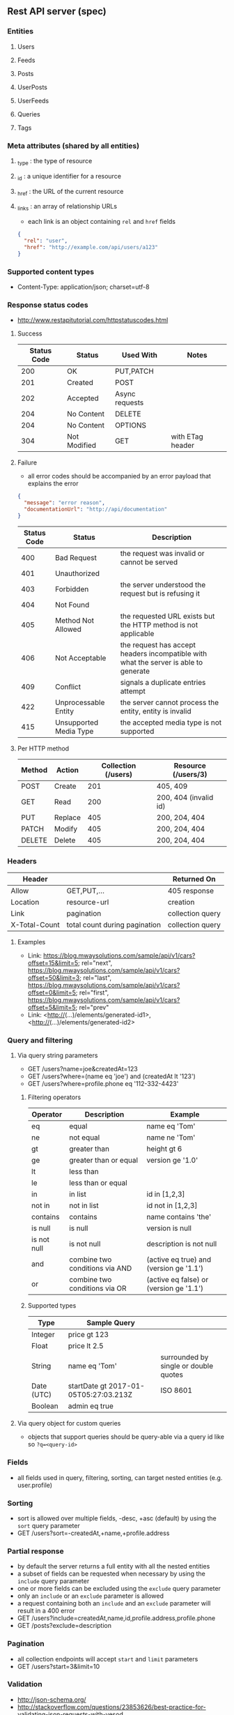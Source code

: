 ** Rest API server (spec)
*** Entities
**** Users
**** Feeds
**** Posts
**** UserPosts
**** UserFeeds
**** Queries
**** Tags
*** Meta attributes (shared by all entities)
**** _type  : the type of resource
**** _id    : a unique identifier for a resource
**** _href  : the URL of the current resource
**** _links : an array of relationship URLs
     - each link is an object containing =rel= and =href= fields
     #+BEGIN_SRC json
     {
       "rel": "user",
       "href": "http://example.com/api/users/a123"
     }
     #+END_SRC
*** Supported content types
    - Content-Type: application/json; charset=utf-8
*** Response status codes
    - http://www.restapitutorial.com/httpstatuscodes.html
**** Success
|-------------+--------------+----------------+------------------|
| Status Code | Status       | Used With      | Notes            |
|-------------+--------------+----------------+------------------|
|         200 | OK           | PUT,PATCH      |                  |
|         201 | Created      | POST           |                  |
|         202 | Accepted     | Async requests |                  |
|         204 | No Content   | DELETE         |                  |
|         204 | No Content   | OPTIONS        |                  |
|         304 | Not Modified | GET            | with ETag header |
|-------------+--------------+----------------+------------------|
**** Failure
     - all error codes should be accompanied by an error payload that explains the error
     #+BEGIN_SRC json
     {
       "message": "error reason",
       "documentationUrl": "http://api/documentation"
     }
     #+END_SRC
|-------------+------------------------+--------------------------------------------------------------------------------------|
| Status Code | Status                 | Description                                                                          |
|-------------+------------------------+--------------------------------------------------------------------------------------|
|         400 | Bad Request            | the request was invalid or cannot be served                                          |
|         401 | Unauthorized           |                                                                                      |
|         403 | Forbidden              | the server understood the request but is refusing it                                 |
|         404 | Not Found              |                                                                                      |
|         405 | Method Not Allowed     | the requested URL exists but the HTTP method is not applicable                       |
|         406 | Not Acceptable         | the request has accept headers incompatible with what the server is able to generate |
|         409 | Conflict               | signals a duplicate entries attempt                                                  |
|         422 | Unprocessable Entity   | the server cannot process the entity, entity is invalid                              |
|         415 | Unsupported Media Type | the accepted media type is not supported                                             |
|-------------+------------------------+--------------------------------------------------------------------------------------|
**** Per HTTP method
|--------+---------+---------------------+-----------------------|
| Method | Action  | Collection (/users) | Resource (/users/3)   |
|--------+---------+---------------------+-----------------------|
| POST   | Create  |                 201 | 405, 409              |
| GET    | Read    |                 200 | 200, 404 (invalid id) |
| PUT    | Replace |                 405 | 200, 204, 404         |
| PATCH  | Modify  |                 405 | 200, 204, 404         |
| DELETE | Delete  |                 405 | 200, 204, 404         |
|--------+---------+---------------------+-----------------------|
*** Headers
|---------------+-------------------------------+------------------|
| Header        |                               | Returned On      |
|---------------+-------------------------------+------------------|
| Allow         | GET,PUT,...                   | 405 response     |
| Location      | resource-url                  | creation         |
| Link          | pagination                    | collection query |
| X-Total-Count | total count during pagination | collection query |
|---------------+-------------------------------+------------------|
**** Examples
     - Link: <https://blog.mwaysolutions.com/sample/api/v1/cars?offset=15&limit=5>; rel="next", 
             <https://blog.mwaysolutions.com/sample/api/v1/cars?offset=50&limit=3>; rel="last", 
             <https://blog.mwaysolutions.com/sample/api/v1/cars?offset=0&limit=5>; rel="first",
             <https://blog.mwaysolutions.com/sample/api/v1/cars?offset=5&limit=5>; rel="prev"
     - Link: <http://(...)/elements/generated-id1>, <http://(...)/elements/generated-id2>
*** Query and filtering
**** Via query string parameters
     - GET /users?name=joe&createdAt=123
     - GET /users?where=(name eq 'joe') and (createdAt lt '123')
     - GET /users?where=profile.phone eq '112-332-4423'
***** Filtering operators
|-------------+--------------------------------+-----------------------------------------|
| Operator    | Description                    | Example                                 |
|-------------+--------------------------------+-----------------------------------------|
| eq          | equal                          | name eq 'Tom'                           |
| ne          | not equal                      | name ne 'Tom'                           |
| gt          | greater than                   | height gt 6                             |
| ge          | greater than or equal          | version ge '1.0'                        |
| lt          | less than                      |                                         |
| le          | less than or equal             |                                         |
| in          | in list                        | id in [1,2,3]                           |
| not in      | not in list                    | id not in [1,2,3]                    |
| contains    | contains                       | name contains 'the'                     |
| is null     | is null                        | version is null                         |
| is not null | is not null                    | description is not null                 |
| and         | combine two conditions via AND | (active eq true) and (version ge '1.1') |
| or          | combine two conditions via OR  | (active eq false) or (version ge '1.1') |
|-------------+--------------------------------+-----------------------------------------|
***** Supported types
|------------+---------------------------------------+---------------------------------------|
| Type       | Sample Query                          |                                       |
|------------+---------------------------------------+---------------------------------------|
| Integer    | price gt 123                          |                                       |
| Float      | price lt 2.5                          |                                       |
| String     | name eq 'Tom'                         | surrounded by single or double quotes |
| Date (UTC) | startDate gt 2017-01-05T05:27:03.213Z | ISO 8601                              |
| Boolean    | admin eq true                         |                                       |
|------------+---------------------------------------+---------------------------------------|
**** Via query object for custom queries
     - objects that support queries should be query-able via a query id like so ~?q=<query-id>~
*** Fields
    - all fields used in query, filtering, sorting, can target nested entities (e.g. user.profile)
*** Sorting
    - sort is allowed over multiple fields, -desc, +asc (default) by using the =sort= query parameter
    - GET /users?sort=-createdAt,+name,+profile.address
*** Partial response
    - by default the server returns a full entity with all the nested entities
    - a subset of fields can be requested when necessary by using the =include= query parameter
    - one or more fields can be excluded using the =exclude= query parameter
    - only an =include= or an =exclude= parameter is allowed
    - a request containing both an =include= and an =exclude= parameter will result in a 400 error
    - GET /users?include=createdAt,name,id,profile.address,profile.phone
    - GET /posts?exclude=description
*** Pagination
    - all collection endpoints will accept =start= and =limit= parameters
    - GET /users?start=3&limit=10
*** Validation
    - http://json-schema.org/
    - http://stackoverflow.com/questions/23853626/best-practice-for-validating-json-requests-with-yesod
*** Endpoints
**** Definition
|---------+------------+----------+-----------------------------------------------------------------|
| Method  | Scope      | Example  | Semantics                                                       |
|---------+------------+----------+-----------------------------------------------------------------|
| GET     | collection | /users   | retrieve all resources in a collection                          |
| GET     | resource   | /users/3 | retrieve a single resource                                      |
| HEAD    | collection | /users   | retrieve all resources in a collection (header only)            |
| HEAD    | resource   | /users/3 | retrieve a single resource (header only)                        |
| POST    | collection | /users   | create one or more resources in a collection                    |
| PUT     | collection | /users   | replace one or more resource (missing fields are deleted)       |
| PUT     | resource   | /users/3 | replace a resource (missing fields are deleted)                 |
| PATCH   | collection | /users   | update one or more resource (missing fields are left untouched) |
| PATCH   | resource   | /users/3 | update a resource (missing fields are left untouched)           |
| DELETE  | resources  | /users/3 | delete a resource                                               |
| OPTIONS | any        | /        | return available HTTP methods and other options                 |
|---------+------------+----------+-----------------------------------------------------------------|
**** Supported verbs per endpoint
     - there should be an /apps/:id/.. for every resource except apps
|------------------------------------+-----+------+-----+-------+--------+------+---------+----------------|
| Endpoint                           | GET | POST | PUT | PATCH | DELETE | HEAD | OPTIONS | Bulk Supported |
|------------------------------------+-----+------+-----+-------+--------+------+---------+----------------|
| /apps/                             |   1 |    1 |   0 |     0 |      0 |    1 |       1 |              0 |
| /apps/:id                          |   1 |    0 |   1 |     1 |      1 |    1 |       1 |              0 |
| /users/                            |   1 |    1 |   0 |     0 |      0 |    1 |       1 |              0 |
| /users/:id                         |   1 |    0 |   1 |     1 |      1 |    1 |       1 |              0 |
| /apps/:id/users/                   |   1 |    1 |   0 |     0 |      0 |    1 |       1 |              0 |
| /apps/:id/users/:id                |   1 |    0 |   1 |     1 |      1 |    1 |       1 |              0 |
| /feeds/                            |   1 |    1 |   1 |     1 |      0 |    1 |       1 |              1 |
| /feeds/:id                         |   1 |    0 |   1 |     1 |      1 |    1 |       1 |              0 |
| /posts/                            |   1 |    1 |   1 |     1 |      0 |    1 |       1 |              1 |
| /posts/:id                         |   1 |    0 |   1 |     1 |      1 |    1 |       1 |              0 |
| /user-posts/                       |   1 |    1 |   1 |     1 |      1 |    1 |       1 |              1 |
| /user-posts/:id                    |   1 |    0 |   1 |     1 |      1 |    1 |       1 |              0 |
| /user-feeds/                       |   1 |    1 |   1 |     1 |      1 |    1 |       1 |              1 |
| /user-feeds/:id                    |   1 |    0 |   1 |     1 |      1 |    1 |       1 |              0 |
| /users/:id/user-feeds              |   1 |    1 |   1 |     1 |      1 |    1 |       1 |              1 |
| /users/:id/user-feeds/:id          |   1 |    0 |   1 |     1 |      1 |    1 |       1 |              0 |
| /apps/:id/users/:id/user-feeds     |   1 |    1 |   1 |     1 |      1 |    1 |       1 |              1 |
| /apps/:id/users/:id/user-feeds/:id |   1 |    0 |   1 |     1 |      1 |    1 |       1 |              0 |
| /queries/                          |   1 |    1 |   0 |     0 |      0 |    1 |       1 |              1 |
| /queries/:id                       |   1 |    0 |   1 |     1 |      1 |    1 |       1 |              0 |
| /apps/:id/queries/                 |   1 |    1 |   0 |     0 |      0 |    1 |       1 |              1 |
| /apps/:id/queries/:id              |   1 |    0 |   1 |     1 |      1 |    1 |       1 |              0 |
| /tags/                             |   1 |    1 |   1 |     1 |      1 |    1 |       1 |              1 |
| /tags/:id                          |   1 |    0 |   1 |     1 |      1 |    1 |       1 |              0 |
| /apps/:id/tags/                    |   1 |    1 |   1 |     1 |      1 |    1 |       1 |              1 |
| /apps/:id/tags/:id                 |   1 |    0 |   1 |     1 |      1 |    1 |       1 |              0 |
| /users/:id/tags                    |   1 |    1 |   1 |     1 |      1 |    1 |       1 |              1 |
| /users/:id/tags/:id                |   1 |    0 |   1 |     1 |      1 |    1 |       1 |              0 |
| /users/:id/queries                 |   1 |    1 |   1 |     1 |      1 |    1 |       1 |              1 |
| /users/:id/queries/:id             |   1 |    0 |   1 |     1 |      1 |    1 |       1 |              0 |
| /apps/:id/users/:id/tags           |   1 |    1 |   1 |     1 |      1 |    1 |       1 |              1 |
| /apps/:id/users/:id/tags/:id       |   1 |    0 |   1 |     1 |      1 |    1 |       1 |              0 |
| /apps/:id/users/:id/queries        |   1 |    1 |   1 |     1 |      1 |    1 |       1 |              1 |
| /apps/:id/users/:id/queries/:id    |   1 |    0 |   1 |     1 |      1 |    1 |       1 |              0 |
|------------------------------------+-----+------+-----+-------+--------+------+---------+----------------|
**** Inputs and outputs
     - all methods not in the table below will receive a =405= status code with =Allow= headers
|--------------+------------+-----------------+--------------------------+-------------+-----+---------+---------------+-------------|
| Method       | Url        | Query           | Headers                  | Body        | --> |  Status | Headers       | Body        |
|--------------+------------+-----------------+--------------------------+-------------+-----+---------+---------------+-------------|
| GET          | /users/:id |                 | Accept: *                |             |     | 200/404 |               | User:JSON   |
|              |            |                 | Accept: application/json |             |     | 200/404 |               |             |
|              |            |                 | Accept: other            |             |     |     406 |               |             |
|              |            |                 | ETag/If-None-Match       |             |     | 200/304 |               |             |
|--------------+------------+-----------------+--------------------------+-------------+-----+---------+---------------+-------------|
| GET          | /users     | include/exclude | Accept: *                |             |     | 200/400 | Link          | [User]:JSON |
|              |            | where           | Accept: application/json |             |     | 200/404 | X-Total-Count |             |
|              |            | sort            | Accept: other            |             |     |     406 |               |             |
|              |            | start           |                          |             |     |         |               |             |
|              |            | limit           |                          |             |     |         |               |             |
|--------------+------------+-----------------+--------------------------+-------------+-----+---------+---------------+-------------|
| DELETE       | /users/:id |                 |                          |             |     | 204/404 |               |             |
|--------------+------------+-----------------+--------------------------+-------------+-----+---------+---------------+-------------|
| POST         | /users     |                 |                          | User:JSON   |     | 201/409 | Location      |             |
| POST (bulk)  | /users     |                 |                          | [User]:JSON |     |     200 | Link          |             |
|--------------+------------+-----------------+--------------------------+-------------+-----+---------+---------------+-------------|
| PUT          | /users/:id |                 |                          | User:JSON   |     |     204 |               |             |
|--------------+------------+-----------------+--------------------------+-------------+-----+---------+---------------+-------------|
| PUT (bulk)   | /users     |                 |                          |             |     |     200 |               |             |
|--------------+------------+-----------------+--------------------------+-------------+-----+---------+---------------+-------------|
| PATCH        | /users/:id |                 |                          |             |     |     204 |               |             |
|--------------+------------+-----------------+--------------------------+-------------+-----+---------+---------------+-------------|
| PATCH (bulk) | /users     |                 |                          |             |     |     200 |               |             |
|--------------+------------+-----------------+--------------------------+-------------+-----+---------+---------------+-------------|
| HEAD         | ANY        |                 |                          |             |     |     200 | ETag          |             |
|              |            |                 |                          |             |     |         | Last-Modified |             |
|--------------+------------+-----------------+--------------------------+-------------+-----+---------+---------------+-------------|
| OPTIONS      | ANY        |                 |                          |             |     |     200 | Allow         |             |
|--------------+------------+-----------------+--------------------------+-------------+-----+---------+---------------+-------------|
**** Notes
***** Bulk operations
      - Bulk operations are performed by sending an array of objects at the collection level
      - Some collection resources accept both a single element and a collection for methods such as PUT,POST,PATCH 
        and according to the input payload the server will detect if a single or bulk operation is requested
      - Bulk operations never fail but will return an array of responses (including error and success results)
      - Bulk creations will return a list of =Link= headers instead of the =Location= header
      - Bulk creations will return a 200 status instead of 201 since not all requested items may succeed in being created
        but the operation as a whole will always succeed
***** Idempotency
      - All GET, PUT, DELETE, HEAD, and OPTIONS requests for single operations are idempotent
*** Store specific
**** Elastic-search
     - elastic search documents will be indexed when modified
*** Resources
**** http://restcookbook.com
**** http://restful-api-design.readthedocs.io/en/latest
**** http://restlet.com/blog/2015/05/18/implementing-bulk-updates-within-restful-services
**** http://amundsen.com/media-types/collection/format/
**** http://www.restapitutorial.com/lessons/restquicktips.html
**** http://www.restapitutorial.com/lessons/httpmethods.html
**** https://www.targetprocess.com/guide/integrations/rest-api/rest-api-response-paging-sorting-filters-partial-get/
**** Diagrams
***** https://raw.githubusercontent.com/wiki/Webmachine/webmachine/images/http-headers-status-v3.png
***** https://camo.githubusercontent.com/4e15cccf2a9277dcca2c8824092547dee7058744/68747470733a2f2f7261776769746875622e636f6d2f666f722d4745542f687474702d6465636973696f6e2d6469616772616d2f6d61737465722f6874747064642e706e67
** Rest API server (implementation)
